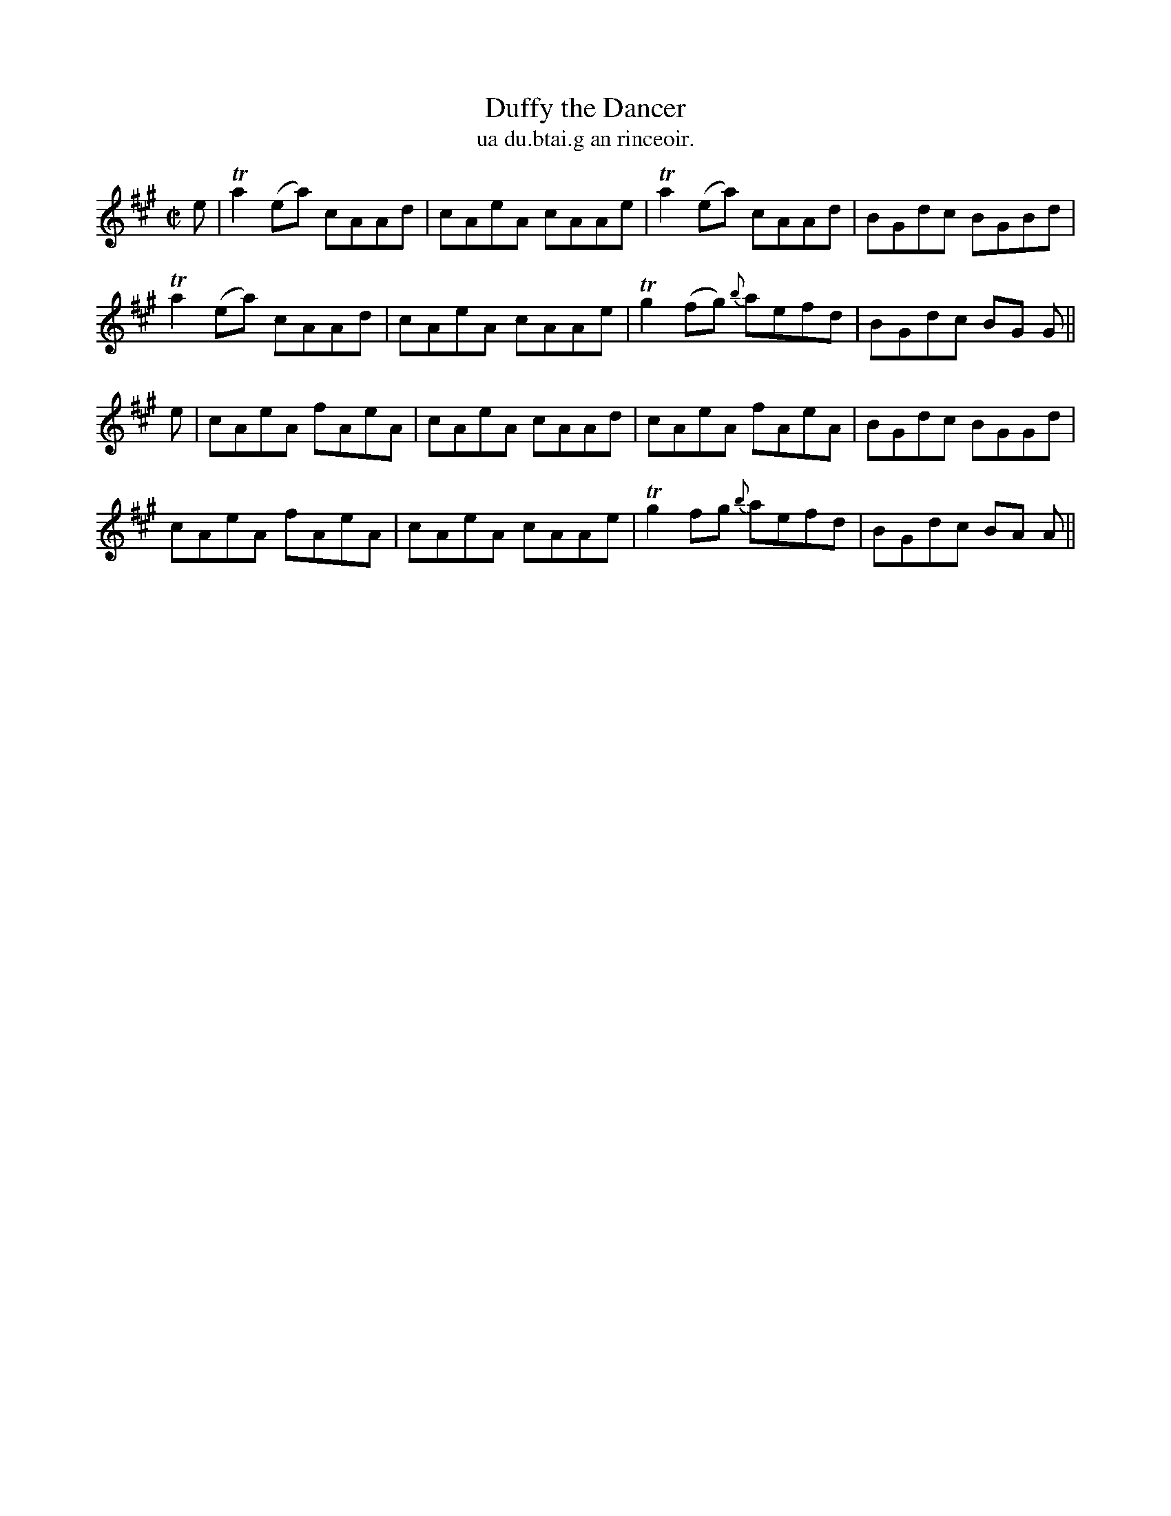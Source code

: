 X:1497
T:Duffy the Dancer
R:reel
N:"collected from Walsh"
B:"O'Neill's Dance Music of Ireland, 1497"
T: ua du.btai.g an rinceoir.
M:C|
L:1/8
K:A
e|Ta2 (ea) cAAd|cAeA cAAe|Ta2 (ea) cAAd|BGdc BGBd|
Ta2 (ea) cAAd|cAeA cAAe|Tg2 (fg) {b}aefd|BGdc BG G||
e|cAeA fAeA|cAeA cAAd|cAeA fAeA|BGdc BGGd|
cAeA fAeA|cAeA cAAe|Tg2 fg {b}aefd|BGdc BA A||
